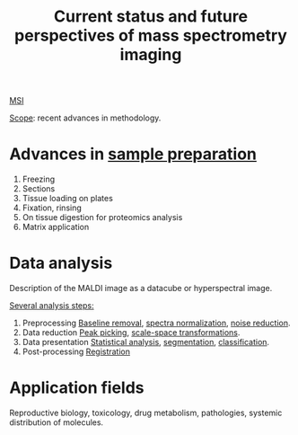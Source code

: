 :PROPERTIES:
:ID:       653e275c-f673-42e6-8d8a-aef77460f932
:ROAM_REFS: cite:Nimesh2013-curren
:END:
#+title: Current status and future perspectives of mass spectrometry imaging
#+filetags: :review:literature:★★★☆☆:
[[id:fc865bc6-4c84-4d9f-8d67-21980ff47424][MSI]]

_Scope_: recent advances in methodology.

* Advances in [[id:d2b9b7d4-9937-476e-9b37-7db31de14d23][sample preparation]]
#+ATTR_ORG: :width 500
[[file:/home/fgrelard/org/fig/captures/yanked_2021-11-26T14_23_26.png]]

1. Freezing
2. Sections
3. Tissue loading on plates
4. Fixation, rinsing
5. On tissue digestion for proteomics analysis
6. Matrix application

* Data analysis
Description of the MALDI image as a datacube or hyperspectral image.

_Several analysis steps:_
1. Preprocessing
   [[id:dc38a500-50fc-4c31-9c18-6445c85288d8][Baseline removal]], [[id:5636efa1-0947-4ff7-a6de-e1e25631ec11][spectra normalization]], [[id:5edbbd59-853e-42ed-b750-87e292878ff8][noise reduction]].
2. Data reduction
   [[id:d9dc2a84-ebc3-451a-b4e3-3390db9599aa][Peak picking]], [[id:12003665-4fe4-4ff6-bea2-e6f6c15710bb][scale-space transformations]].
3. Data presentation
   [[id:74e38001-568b-42ec-a8f2-bb8a4f39013a][Statistical analysis]], [[id:42cc18b8-69d4-439d-b5f5-f0b61862b79a][segmentation]], [[id:e7bbf20a-26b0-4b82-9bfa-98fe5d47d547][classification]].
4. Post-processing
   [[id:08e9482a-8139-41ee-bac5-ce37fbb4b335][Registration]]

* Application fields
Reproductive biology, toxicology, drug metabolism, pathologies, systemic distribution of molecules.

